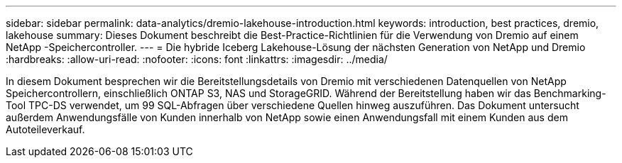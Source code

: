 ---
sidebar: sidebar 
permalink: data-analytics/dremio-lakehouse-introduction.html 
keywords: introduction, best practices, dremio, lakehouse 
summary: Dieses Dokument beschreibt die Best-Practice-Richtlinien für die Verwendung von Dremio auf einem NetApp -Speichercontroller. 
---
= Die hybride Iceberg Lakehouse-Lösung der nächsten Generation von NetApp und Dremio
:hardbreaks:
:allow-uri-read: 
:nofooter: 
:icons: font
:linkattrs: 
:imagesdir: ../media/


[role="lead"]
In diesem Dokument besprechen wir die Bereitstellungsdetails von Dremio mit verschiedenen Datenquellen von NetApp Speichercontrollern, einschließlich ONTAP S3, NAS und StorageGRID.  Während der Bereitstellung haben wir das Benchmarking-Tool TPC-DS verwendet, um 99 SQL-Abfragen über verschiedene Quellen hinweg auszuführen.  Das Dokument untersucht außerdem Anwendungsfälle von Kunden innerhalb von NetApp sowie einen Anwendungsfall mit einem Kunden aus dem Autoteileverkauf.

